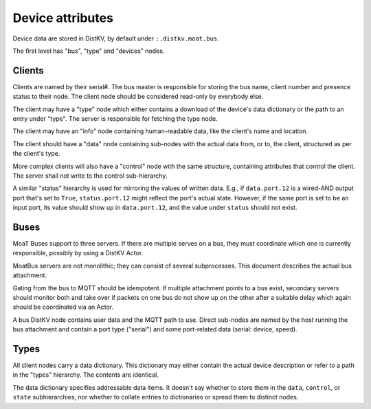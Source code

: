 Device attributes
=================

Device data are stored in DistKV, by default under ``:.distkv.moat.bus``.

The first level has "bus", "type" and "devices" nodes.

Clients
-------

Clients are named by their serial#. The bus master is responsible for
storing the bus name, client number and presence status to their node.
The client node should be considered read-only by everybody else.

The client may have a "type" node which either contains a download of the
device's data dictionary or the path to an entry under "type". The server
is responsible for fetching the type node.

The client may have an "info" node containing human-readable data, like the
client's name and location.

The client should have a "data" node containing sub-nodes with the actual
data from, or to, the client, structured as per the client's type.

More complex clients will also have a "control" node with the same
structure, containing attributes that control the client. The server shall
not write to the control sub-hierarchy.

A similar "status" hierarchy is used for mirroring the values of written
data. E.g., if ``data.port.12`` is a wired-AND output port that's set to
``True``, ``status.port.12`` might reflect the port's actual state.
However, if the same port is set to be an input port, its value should
show up in ``data.port.12``, and the value under ``status`` should not
exist.

Buses
-----

MoaT Buses support to three servers. If there are multiple serves on a bus,
they must coordinate which one is currently responsible, possibly by using
a DistKV Actor.

MoatBus servers are not monolithic; they can consist of several
subprocesses. This document describes the actual bus attachment.

Gating from the bus to MQTT should be idempotent. If multiple attachment
points to a bus exist, secondary servers should monitor both and take over
if packets on one bus do not show up on the other after a suitable delay
which again should be coordinated via an Actor.

A bus DistKV node contains user data and the MQTT path to use. Direct
sub-nodes are named by the host running the bus attachment and contain a
port type ("serial") and some port-related data (serial: device, speed).

Types
-----

All client nodes carry a data dictionary. This dictionary may either
contain the actual device description or refer to a path in the "types"
hierarchy. The contents are identical.

The data dictionary specifies addressable data items. It doesn't say
whether to store them in the ``data``, ``control``, or ``state``
subhierarchies, nor whether to collate entries to dictionaries or spread
them to distinct nodes.
